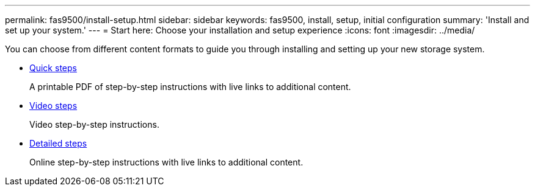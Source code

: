 ---
permalink: fas9500/install-setup.html
sidebar: sidebar
keywords: fas9500, install, setup, initial configuration
summary: 'Install and set up your system.'
---
= Start here: Choose your installation and setup experience
:icons: font
:imagesdir: ../media/

[.lead]
You can choose from different content formats to guide you through installing and setting up your new storage system.

* link:../fas9500/install-quick-guide.html[Quick steps^]
+
A printable PDF of step-by-step instructions with live links to additional content.

* link:../fas9500/install-videos.html[Video steps^]
+
Video step-by-step instructions.

* link:../fas9500/install-detailed-guide.html[Detailed steps^]
+
Online step-by-step instructions with live links to additional content.
